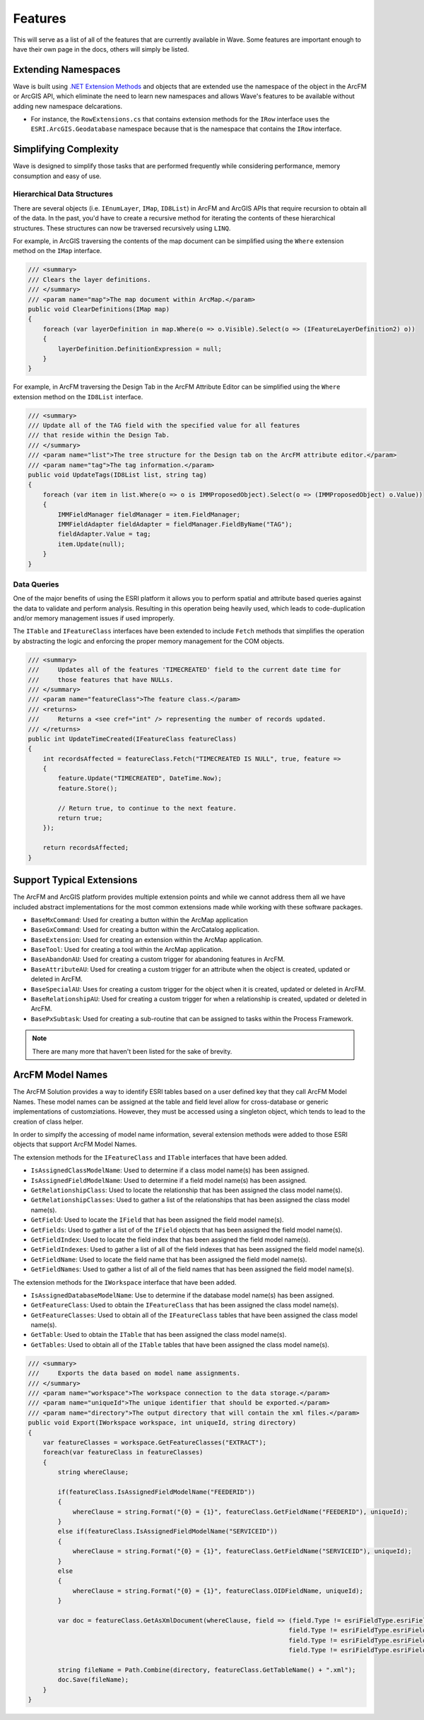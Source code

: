 Features
================================
This will serve as a list of all of the features that are currently available in Wave. Some features are important enough to have their own page in the docs, others will simply be listed.

Extending Namespaces
--------------------------
Wave is built using `.NET Extension Methods <http://msdn.microsoft.com/en-us/library/bb383977.aspx>`_ and objects that are extended use the namespace of the object in the ArcFM or ArcGIS API, which eliminate the need to learn new namespaces and allows Wave's features to be available without adding new namespace delcarations.

- For instance, the ``RowExtensions.cs`` that contains extension methods for the ``IRow`` interface uses the ``ESRI.ArcGIS.Geodatabase`` namespace because that is the namespace that contains the ``IRow`` interface.

Simplifying Complexity
--------------------------
Wave is designed to simplify those tasks that are performed frequently while considering performance, memory consumption and easy of use.

Hierarchical Data Structures
++++++++++++++++++++++++++++++
There are several objects (i.e. ``IEnumLayer``, ``IMap``, ``ID8List``) in ArcFM and ArcGIS APIs that require recursion to obtain all of the data. In the past, you'd have to create a recursive method for iterating the contents of these hierarchical structures. These structures can now be traversed recursively using ``LINQ``.

For example, in ArcGIS traversing the contents of the map document can be simplified using the ``Where`` extension method on the ``IMap`` interface.

.. code-block:: c

    /// <summary>
    /// Clears the layer definitions.
    /// </summary>
    /// <param name="map">The map document within ArcMap.</param>
    public void ClearDefinitions(IMap map)
    {
        foreach (var layerDefinition in map.Where(o => o.Visible).Select(o => (IFeatureLayerDefinition2) o))
        {
            layerDefinition.DefinitionExpression = null;
        }
    }
    
For example, in ArcFM traversing the Design Tab in the ArcFM Attribute Editor can be simplified using the ``Where`` extension method on the ``ID8List`` interface.

.. code-block:: c

    /// <summary>
    /// Update all of the TAG field with the specified value for all features
    /// that reside within the Design Tab.
    /// </summary>
    /// <param name="list">The tree structure for the Design tab on the ArcFM attribute editor.</param>
    /// <param name="tag">The tag information.</param>
    public void UpdateTags(ID8List list, string tag)
    {
        foreach (var item in list.Where(o => o is IMMProposedObject).Select(o => (IMMProposedObject) o.Value))
        {
            IMMFieldManager fieldManager = item.FieldManager;
            IMMFieldAdapter fieldAdapter = fieldManager.FieldByName("TAG");
            fieldAdapter.Value = tag;
            item.Update(null);
        }		
    }

Data Queries
+++++++++++++
One of the major benefits of using the ESRI platform it allows you to perform spatial and attribute based queries against the data to validate and perform analysis. Resulting in this operation being heavily used, which leads to code-duplication and/or memory management issues if used improperly.

The ``ITable`` and ``IFeatureClass`` interfaces have been extended to include ``Fetch`` methods that simplifies the operation by abstracting the logic and enforcing the proper memory management for the COM objects.

.. code-block:: c	

    /// <summary>
    ///     Updates all of the features 'TIMECREATED' field to the current date time for
    ///     those features that have NULLs.
    /// </summary>
    /// <param name="featureClass">The feature class.</param>
    /// <returns>
    ///     Returns a <see cref="int" /> representing the number of records updated.
    /// </returns>
    public int UpdateTimeCreated(IFeatureClass featureClass)
    {
        int recordsAffected = featureClass.Fetch("TIMECREATED IS NULL", true, feature =>          
        {		   
            feature.Update("TIMECREATED", DateTime.Now);
            feature.Store();

            // Return true, to continue to the next feature.
            return true;
        });

        return recordsAffected;
    }

Support Typical Extensions
-------------------------------------
The ArcFM and ArcGIS platform provides multiple extension points and while we cannot address them all we have included abstract implementations for the most common extensions made while working with these software packages. 
 
- ``BaseMxCommand``: Used for creating a button within the ArcMap application
- ``BaseGxCommand``: Used for creating a button within the ArcCatalog application.
- ``BaseExtension``: Used for creating an extension within the ArcMap application.
- ``BaseTool``: Used for creating a tool within the ArcMap application.
- ``BaseAbandonAU``: Used for creating a custom trigger for abandoning features in ArcFM.
- ``BaseAttributeAU``: Used for creating a custom trigger for an attribute when the object is created, updated or deleted in ArcFM.
- ``BaseSpecialAU``: Uses for creating a custom trigger for the object when it is created, updated or deleted in ArcFM.
- ``BaseRelationshipAU``: Used for creating a custom trigger for when a relationship is created, updated or deleted in ArcFM.
- ``BasePxSubtask``: Used for creating a sub-routine that can be assigned to tasks within the Process Framework.

.. note::

    There are many more that haven't been listed for the sake of brevity.

ArcFM Model Names
------------------------------
The ArcFM Solution provides a way to identify ESRI tables based on a user defined key that they call ArcFM Model Names. These model names can be assigned at the table and field level allow for cross-database or generic implementations of customziations. However, they must be accessed using a singleton object, which tends to lead to the creation of class helper.

In order to simplfy the accessing of model name information, several extension methods were added to those ESRI objects that support ArcFM Model Names.

The extension methods for the ``IFeatureClass`` and ``ITable`` interfaces that have been added.

- ``IsAssignedClassModelName``: Used to determine if a class model name(s) has been assigned.
- ``IsAssignedFieldModelName``: Used to determine if a field model name(s) has been assigned.
- ``GetRelationshipClass``: Used to locate the relationship that has been assigned the class model name(s).
- ``GetRelationshipClasses``: Used to gather a list of the relationships that has been assigned the class model name(s).
- ``GetField``: Used to locate the ``IField`` that has been assigned the field model name(s).
- ``GetFields``: Used to gather a list of of the ``IField`` objects that has been assigned the field model name(s).
- ``GetFieldIndex``: Used to locate the field index that has been assigned the field model name(s).
- ``GetFieldIndexes``: Used to gather a list of all of the field indexes that has been assigned the field model name(s).
- ``GetFieldName``: Used to locate the field name that has been assigned the field model name(s).
- ``GetFieldNames``: Used to gather a list of all of the field names that has been assigned the field model name(s).
    
The extension methods for the ``IWorkspace`` interface that have been added.

- ``IsAssignedDatabaseModelName``: Use to determine if the database model name(s) has been assigned.
- ``GetFeatureClass``: Used to obtain the ``IFeatureClass`` that has been assigned the class model name(s).
- ``GetFeatureClasses``: Used to obtain all of the ``IFeatureClass`` tables that have been assigned the class model name(s).
- ``GetTable``: Used to obtain the ``ITable`` that has been assigned the class model name(s).
- ``GetTables``: Used to obtain all of the ``ITable`` tables that have been assigned the class model name(s).

.. code-block:: c	

    /// <summary>
    ///     Exports the data based on model name assignments.
    /// </summary>
    /// <param name="workspace">The workspace connection to the data storage.</param>  
    /// <param name="uniqueId">The unique identifier that should be exported.</param>  
    /// <param name="directory">The output directory that will contain the xml files.</param>  
    public void Export(IWorkspace workspace, int uniqueId, string directory)
    {        
        var featureClasses = workspace.GetFeatureClasses("EXTRACT");
        foreach(var featureClass in featureClasses)
        {
            string whereClause;
            
            if(featureClass.IsAssignedFieldModelName("FEEDERID"))
            {
                whereClause = string.Format("{0} = {1}", featureClass.GetFieldName("FEEDERID"), uniqueId);
            }
            else if(featureClass.IsAssignedFieldModelName("SERVICEID"))
            {
                whereClause = string.Format("{0} = {1}", featureClass.GetFieldName("SERVICEID"), uniqueId);
            }
            else
            {
                whereClause = string.Format("{0} = {1}", featureClass.OIDFieldName, uniqueId);
            }
            
            var doc = featureClass.GetAsXmlDocument(whereClause, field => (field.Type != esriFieldType.esriFieldTypeGeometry &&
                                                                          field.Type != esriFieldType.esriFieldTypeBlob &&
                                                                          field.Type != esriFieldType.esriFieldTypeRaster &&
                                                                          field.Type != esriFieldType.esriFieldTypeXML));
            
            string fileName = Path.Combine(directory, featureClass.GetTableName() + ".xml");                                                   
            doc.Save(fileName);                     
        }        
    }